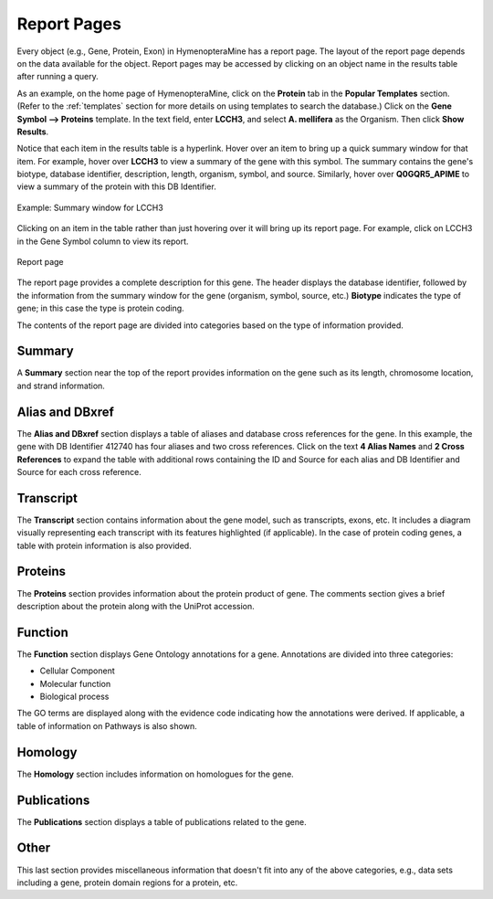Report Pages
============

Every object (e.g., Gene, Protein, Exon) in HymenopteraMine has a report page. The layout of the report page depends on the data available for the object. Report pages may be accessed by clicking on an object name in the results table after running a query.

As an example, on the home page of HymenopteraMine, click on the **Protein** tab in the **Popular Templates** section. (Refer to the :ref:`templates` section for more details on using templates to search the database.) Click on the **Gene Symbol --> Proteins** template. In the text field, enter **LCCH3**, and select **A. mellifera** as the Organism. Then click **Show Results**.

Notice that each item in the results table is a hyperlink. Hover over an item to bring up a quick summary window for that item. For example, hover over **LCCH3** to view a summary of the gene with this symbol. The summary contains the gene's biotype, database identifier, description, length, organism, symbol, and source. Similarly, hover over **Q0GQR5_APIME** to view a summary of the protein with this DB Identifier.

.. figure:: images/summary_window_gene.png
  :width: 400
  :alt: Summary popup window for gene
  :figclass: align-center

  Example: Summary window for LCCH3

  ..

Clicking on an item in the table rather than just hovering over it will bring up its report page. For example, click on LCCH3 in the Gene Symbol column to view its report.

.. figure:: images/report_page.png
  :width: 696
  :alt: Report page
  :figclass: align-center

  Report page

  ..

The report page provides a complete description for this gene. The header displays the database identifier, followed by the information from the summary window for the gene (organism, symbol, source, etc.) **Biotype** indicates the type of gene; in this case the type is protein coding.

The contents of the report page are divided into categories based on the type of information provided.


Summary
~~~~~~~

A **Summary** section near the top of the report provides information on the gene such as its length, chromosome location, and strand information.

.. image:: images/report_page_summary.png
  :width: 696
  :alt: Summary section of report page


Alias and DBxref
~~~~~~~~~~~~~~~~

The **Alias and DBxref** section displays a table of aliases and database cross references for the gene. In this example, the gene with DB Identifier 412740 has four aliases and two cross references. Click on the text **4 Alias Names** and **2 Cross References** to expand the table with additional rows containing the ID and Source for each alias and DB Identifier and Source for each cross reference.

.. image:: images/report_page_alias_xref.png
  :width: 696
  :alt: Aliases and database cross references section of report page


Transcript
~~~~~~~~~~

The **Transcript** section contains information about the gene model, such as transcripts, exons, etc. It includes a diagram visually representing each transcript with its features highlighted (if applicable). In the case of protein coding genes, a table with protein information is also provided.

.. image:: images/report_page_transcript.png
  :width: 696
  :alt: Transcript section of report page


Proteins
~~~~~~~~

The **Proteins** section provides information about the protein product of gene. The comments section gives a brief description about the protein along with the UniProt accession.

.. image:: images/report_page_proteins.png
  :width: 696
  :alt: Proteins section of report page


Function
~~~~~~~~

The **Function** section displays Gene Ontology annotations for a gene. Annotations are divided into three categories:

* Cellular Component

* Molecular function

* Biological process

The GO terms are displayed along with the evidence code indicating how the annotations were derived. If applicable, a table of information on Pathways is also shown.

.. image:: images/report_page_function.png
  :width: 696
  :alt: Function section of report page


Homology
~~~~~~~~

The **Homology** section includes information on homologues for the gene.

.. image:: images/report_page_homology.png
  :width: 696
  :alt: Homology section of report page


Publications
~~~~~~~~~~~~

The **Publications** section displays a table of publications related to the gene.

.. image:: images/report_page_publications.png
  :width: 696
  :alt: Publications section of report page


Other
~~~~~

This last section provides miscellaneous information that doesn't fit into any of the above categories, e.g., data sets including a gene, protein domain regions for a protein, etc.

